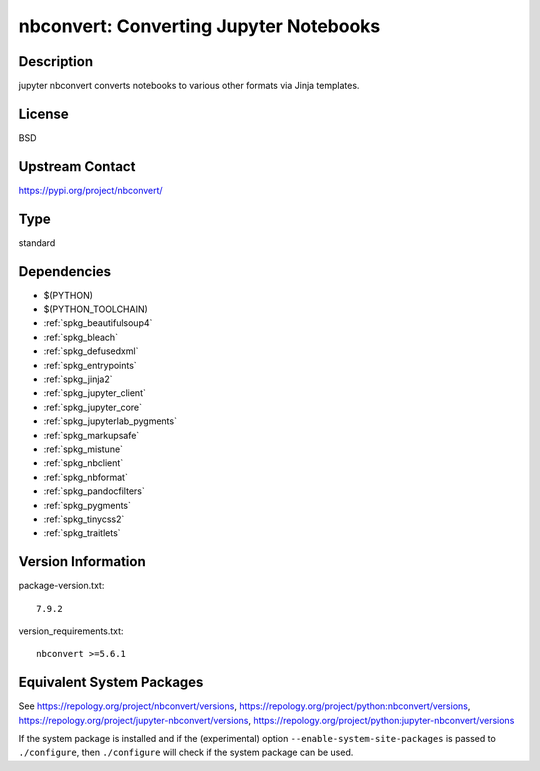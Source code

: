 .. _spkg_nbconvert:

nbconvert: Converting Jupyter Notebooks
=================================================

Description
-----------

jupyter nbconvert converts notebooks to various other formats via Jinja
templates.

License
-------

BSD

Upstream Contact
----------------

https://pypi.org/project/nbconvert/


Type
----

standard


Dependencies
------------

- $(PYTHON)
- $(PYTHON_TOOLCHAIN)
- :ref:`spkg_beautifulsoup4`
- :ref:`spkg_bleach`
- :ref:`spkg_defusedxml`
- :ref:`spkg_entrypoints`
- :ref:`spkg_jinja2`
- :ref:`spkg_jupyter_client`
- :ref:`spkg_jupyter_core`
- :ref:`spkg_jupyterlab_pygments`
- :ref:`spkg_markupsafe`
- :ref:`spkg_mistune`
- :ref:`spkg_nbclient`
- :ref:`spkg_nbformat`
- :ref:`spkg_pandocfilters`
- :ref:`spkg_pygments`
- :ref:`spkg_tinycss2`
- :ref:`spkg_traitlets`

Version Information
-------------------

package-version.txt::

    7.9.2

version_requirements.txt::

    nbconvert >=5.6.1


Equivalent System Packages
--------------------------

.. tab:: conda-forge

   .. CODE-BLOCK:: bash

       $ conda install nbconvert 


.. tab:: Fedora/Redhat/CentOS

   .. CODE-BLOCK:: bash

       $ sudo yum install python3-nbconvert 


.. tab:: Gentoo Linux

   .. CODE-BLOCK:: bash

       $ sudo emerge dev-python/nbconvert 


.. tab:: openSUSE

   .. CODE-BLOCK:: bash

       $ sudo zypper install jupyter-nbconvert 


.. tab:: Void Linux

   .. CODE-BLOCK:: bash

       $ sudo xbps-install python3-jupyter_nbconvert 



See https://repology.org/project/nbconvert/versions, https://repology.org/project/python:nbconvert/versions, https://repology.org/project/jupyter-nbconvert/versions, https://repology.org/project/python:jupyter-nbconvert/versions

If the system package is installed and if the (experimental) option
``--enable-system-site-packages`` is passed to ``./configure``, then ``./configure``
will check if the system package can be used.


